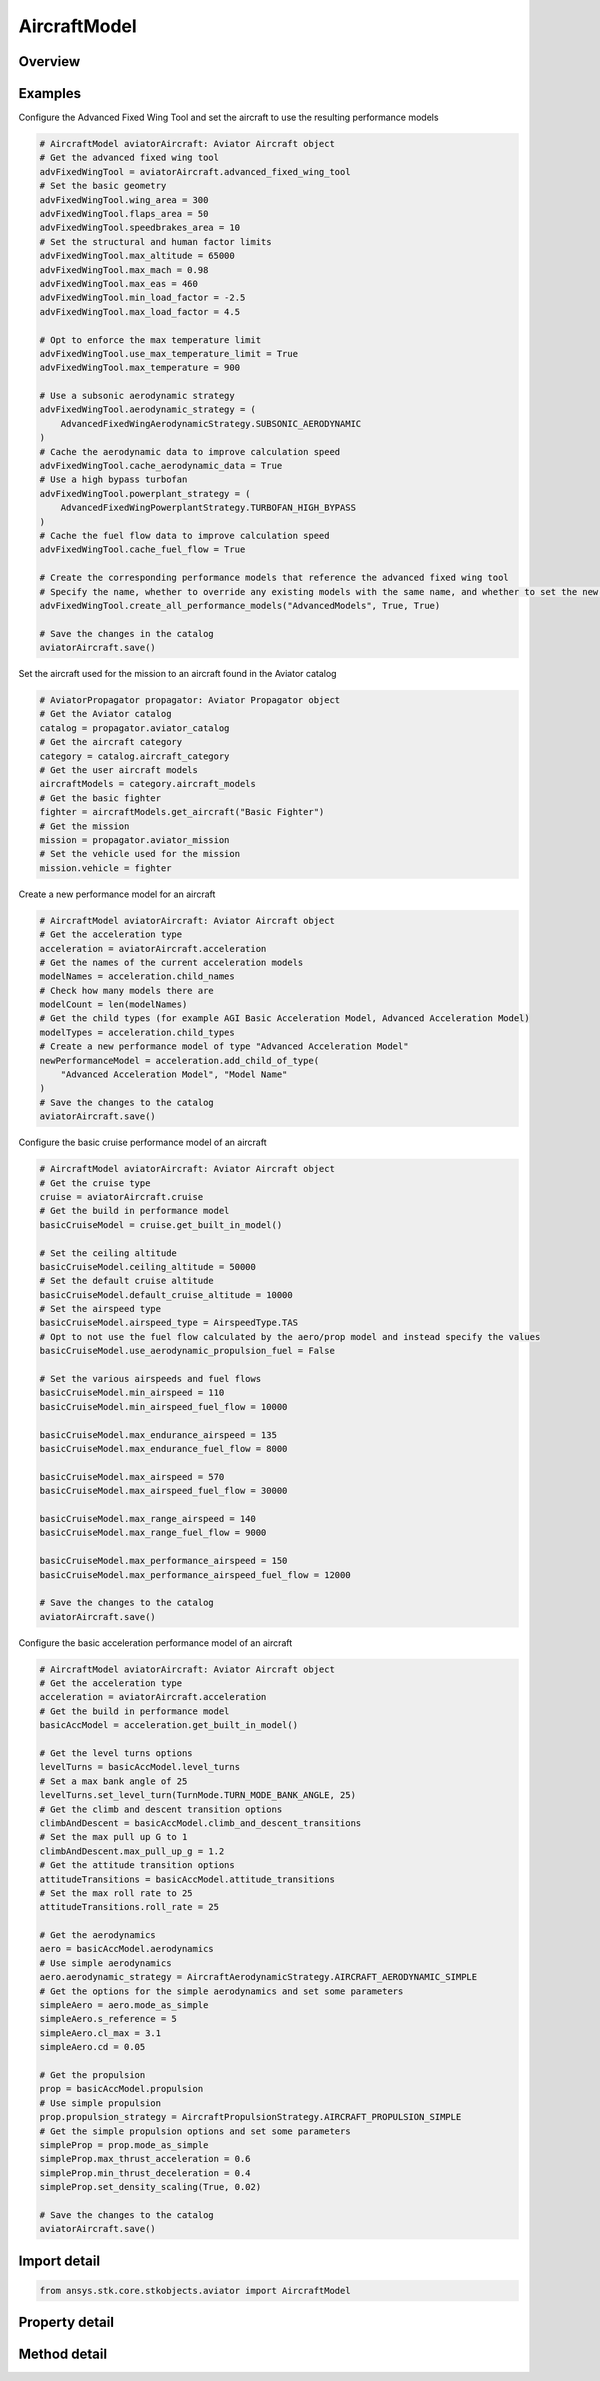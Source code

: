 AircraftModel
=============

.. py:class:: ansys.stk.core.stkobjects.aviator.AircraftModel

   Bases: :py:class:`~ansys.stk.core.stkobjects.aviator.IAviatorVehicle`, :py:class:`~ansys.stk.core.stkobjects.aviator.ICatalogItem`

   Class defining an aircraft in Aviator.

.. py:currentmodule:: AircraftModel

Overview
--------

.. tab-set::

    .. tab-item:: Methods

        .. list-table::
            :header-rows: 0
            :widths: auto

            * - :py:attr:`~ansys.stk.core.stkobjects.aviator.AircraftModel.get_as_catalog_item`
              - Get the catalog item interface for this object.

    .. tab-item:: Properties

        .. list-table::
            :header-rows: 0
            :widths: auto

            * - :py:attr:`~ansys.stk.core.stkobjects.aviator.AircraftModel.performance_model_types`
              - Get the types of performance models.
            * - :py:attr:`~ansys.stk.core.stkobjects.aviator.AircraftModel.acceleration`
              - Get the acceleration interface.
            * - :py:attr:`~ansys.stk.core.stkobjects.aviator.AircraftModel.climb`
              - Get the climb interface.
            * - :py:attr:`~ansys.stk.core.stkobjects.aviator.AircraftModel.cruise`
              - Get the cruise interface.
            * - :py:attr:`~ansys.stk.core.stkobjects.aviator.AircraftModel.descent`
              - Get the descent interface.
            * - :py:attr:`~ansys.stk.core.stkobjects.aviator.AircraftModel.landing`
              - Get the landing interface.
            * - :py:attr:`~ansys.stk.core.stkobjects.aviator.AircraftModel.takeoff`
              - Get the takeoff interface.
            * - :py:attr:`~ansys.stk.core.stkobjects.aviator.AircraftModel.default_configuration`
              - Get the aircraft's default configuration as saved in the catalog.
            * - :py:attr:`~ansys.stk.core.stkobjects.aviator.AircraftModel.advanced_fixed_wing_tool`
              - Get the Advanced Fixed Wing Tool for the aircraft.
            * - :py:attr:`~ansys.stk.core.stkobjects.aviator.AircraftModel.vtol`
              - Get the VTOL interface.
            * - :py:attr:`~ansys.stk.core.stkobjects.aviator.AircraftModel.terrain_follow`
              - Get the TerrainFollow interface.



Examples
--------

Configure the Advanced Fixed Wing Tool and set the aircraft to use the resulting performance models

.. code-block:: python

    # AircraftModel aviatorAircraft: Aviator Aircraft object
    # Get the advanced fixed wing tool
    advFixedWingTool = aviatorAircraft.advanced_fixed_wing_tool
    # Set the basic geometry
    advFixedWingTool.wing_area = 300
    advFixedWingTool.flaps_area = 50
    advFixedWingTool.speedbrakes_area = 10
    # Set the structural and human factor limits
    advFixedWingTool.max_altitude = 65000
    advFixedWingTool.max_mach = 0.98
    advFixedWingTool.max_eas = 460
    advFixedWingTool.min_load_factor = -2.5
    advFixedWingTool.max_load_factor = 4.5

    # Opt to enforce the max temperature limit
    advFixedWingTool.use_max_temperature_limit = True
    advFixedWingTool.max_temperature = 900

    # Use a subsonic aerodynamic strategy
    advFixedWingTool.aerodynamic_strategy = (
        AdvancedFixedWingAerodynamicStrategy.SUBSONIC_AERODYNAMIC
    )
    # Cache the aerodynamic data to improve calculation speed
    advFixedWingTool.cache_aerodynamic_data = True
    # Use a high bypass turbofan
    advFixedWingTool.powerplant_strategy = (
        AdvancedFixedWingPowerplantStrategy.TURBOFAN_HIGH_BYPASS
    )
    # Cache the fuel flow data to improve calculation speed
    advFixedWingTool.cache_fuel_flow = True

    # Create the corresponding performance models that reference the advanced fixed wing tool
    # Specify the name, whether to override any existing models with the same name, and whether to set the new models as the default performance models
    advFixedWingTool.create_all_performance_models("AdvancedModels", True, True)

    # Save the changes in the catalog
    aviatorAircraft.save()


Set the aircraft used for the mission to an aircraft found in the Aviator catalog

.. code-block:: python

    # AviatorPropagator propagator: Aviator Propagator object
    # Get the Aviator catalog
    catalog = propagator.aviator_catalog
    # Get the aircraft category
    category = catalog.aircraft_category
    # Get the user aircraft models
    aircraftModels = category.aircraft_models
    # Get the basic fighter
    fighter = aircraftModels.get_aircraft("Basic Fighter")
    # Get the mission
    mission = propagator.aviator_mission
    # Set the vehicle used for the mission
    mission.vehicle = fighter


Create a new performance model for an aircraft

.. code-block:: python

    # AircraftModel aviatorAircraft: Aviator Aircraft object
    # Get the acceleration type
    acceleration = aviatorAircraft.acceleration
    # Get the names of the current acceleration models
    modelNames = acceleration.child_names
    # Check how many models there are
    modelCount = len(modelNames)
    # Get the child types (for example AGI Basic Acceleration Model, Advanced Acceleration Model)
    modelTypes = acceleration.child_types
    # Create a new performance model of type "Advanced Acceleration Model"
    newPerformanceModel = acceleration.add_child_of_type(
        "Advanced Acceleration Model", "Model Name"
    )
    # Save the changes to the catalog
    aviatorAircraft.save()


Configure the basic cruise performance model of an aircraft

.. code-block:: python

    # AircraftModel aviatorAircraft: Aviator Aircraft object
    # Get the cruise type
    cruise = aviatorAircraft.cruise
    # Get the build in performance model
    basicCruiseModel = cruise.get_built_in_model()

    # Set the ceiling altitude
    basicCruiseModel.ceiling_altitude = 50000
    # Set the default cruise altitude
    basicCruiseModel.default_cruise_altitude = 10000
    # Set the airspeed type
    basicCruiseModel.airspeed_type = AirspeedType.TAS
    # Opt to not use the fuel flow calculated by the aero/prop model and instead specify the values
    basicCruiseModel.use_aerodynamic_propulsion_fuel = False

    # Set the various airspeeds and fuel flows
    basicCruiseModel.min_airspeed = 110
    basicCruiseModel.min_airspeed_fuel_flow = 10000

    basicCruiseModel.max_endurance_airspeed = 135
    basicCruiseModel.max_endurance_fuel_flow = 8000

    basicCruiseModel.max_airspeed = 570
    basicCruiseModel.max_airspeed_fuel_flow = 30000

    basicCruiseModel.max_range_airspeed = 140
    basicCruiseModel.max_range_fuel_flow = 9000

    basicCruiseModel.max_performance_airspeed = 150
    basicCruiseModel.max_performance_airspeed_fuel_flow = 12000

    # Save the changes to the catalog
    aviatorAircraft.save()


Configure the basic acceleration performance model of an aircraft

.. code-block:: python

    # AircraftModel aviatorAircraft: Aviator Aircraft object
    # Get the acceleration type
    acceleration = aviatorAircraft.acceleration
    # Get the build in performance model
    basicAccModel = acceleration.get_built_in_model()

    # Get the level turns options
    levelTurns = basicAccModel.level_turns
    # Set a max bank angle of 25
    levelTurns.set_level_turn(TurnMode.TURN_MODE_BANK_ANGLE, 25)
    # Get the climb and descent transition options
    climbAndDescent = basicAccModel.climb_and_descent_transitions
    # Set the max pull up G to 1
    climbAndDescent.max_pull_up_g = 1.2
    # Get the attitude transition options
    attitudeTransitions = basicAccModel.attitude_transitions
    # Set the max roll rate to 25
    attitudeTransitions.roll_rate = 25

    # Get the aerodynamics
    aero = basicAccModel.aerodynamics
    # Use simple aerodynamics
    aero.aerodynamic_strategy = AircraftAerodynamicStrategy.AIRCRAFT_AERODYNAMIC_SIMPLE
    # Get the options for the simple aerodynamics and set some parameters
    simpleAero = aero.mode_as_simple
    simpleAero.s_reference = 5
    simpleAero.cl_max = 3.1
    simpleAero.cd = 0.05

    # Get the propulsion
    prop = basicAccModel.propulsion
    # Use simple propulsion
    prop.propulsion_strategy = AircraftPropulsionStrategy.AIRCRAFT_PROPULSION_SIMPLE
    # Get the simple propulsion options and set some parameters
    simpleProp = prop.mode_as_simple
    simpleProp.max_thrust_acceleration = 0.6
    simpleProp.min_thrust_deceleration = 0.4
    simpleProp.set_density_scaling(True, 0.02)

    # Save the changes to the catalog
    aviatorAircraft.save()


Import detail
-------------

.. code-block:: python

    from ansys.stk.core.stkobjects.aviator import AircraftModel


Property detail
---------------

.. py:property:: performance_model_types
    :canonical: ansys.stk.core.stkobjects.aviator.AircraftModel.performance_model_types
    :type: list

    Get the types of performance models.

.. py:property:: acceleration
    :canonical: ansys.stk.core.stkobjects.aviator.AircraftModel.acceleration
    :type: AircraftAcceleration

    Get the acceleration interface.

.. py:property:: climb
    :canonical: ansys.stk.core.stkobjects.aviator.AircraftModel.climb
    :type: AircraftClimb

    Get the climb interface.

.. py:property:: cruise
    :canonical: ansys.stk.core.stkobjects.aviator.AircraftModel.cruise
    :type: AircraftCruise

    Get the cruise interface.

.. py:property:: descent
    :canonical: ansys.stk.core.stkobjects.aviator.AircraftModel.descent
    :type: AircraftDescent

    Get the descent interface.

.. py:property:: landing
    :canonical: ansys.stk.core.stkobjects.aviator.AircraftModel.landing
    :type: AircraftLanding

    Get the landing interface.

.. py:property:: takeoff
    :canonical: ansys.stk.core.stkobjects.aviator.AircraftModel.takeoff
    :type: AircraftTakeoff

    Get the takeoff interface.

.. py:property:: default_configuration
    :canonical: ansys.stk.core.stkobjects.aviator.AircraftModel.default_configuration
    :type: Configuration

    Get the aircraft's default configuration as saved in the catalog.

.. py:property:: advanced_fixed_wing_tool
    :canonical: ansys.stk.core.stkobjects.aviator.AircraftModel.advanced_fixed_wing_tool
    :type: AdvancedFixedWingTool

    Get the Advanced Fixed Wing Tool for the aircraft.

.. py:property:: vtol
    :canonical: ansys.stk.core.stkobjects.aviator.AircraftModel.vtol
    :type: AircraftVTOL

    Get the VTOL interface.

.. py:property:: terrain_follow
    :canonical: ansys.stk.core.stkobjects.aviator.AircraftModel.terrain_follow
    :type: AircraftTerrainFollow

    Get the TerrainFollow interface.


Method detail
-------------










.. py:method:: get_as_catalog_item(self) -> ICatalogItem
    :canonical: ansys.stk.core.stkobjects.aviator.AircraftModel.get_as_catalog_item

    Get the catalog item interface for this object.

    :Returns:

        :obj:`~ICatalogItem`



